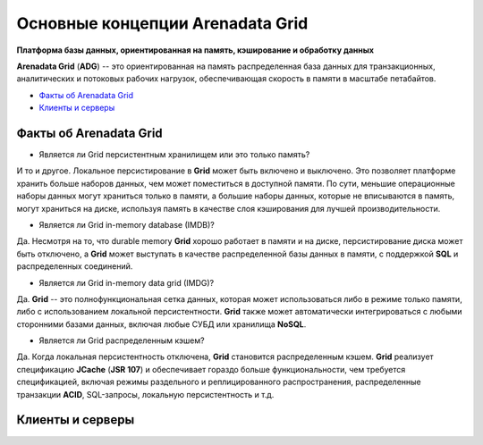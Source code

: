 Основные концепции Arenadata Grid
---------------------------------

**Платформа базы данных, ориентированная на память, кэширование и обработку данных**

**Arenadata Grid** (**ADG**) -- это ориентированная на память распределенная база данных для транзакционных, аналитических и потоковых рабочих  нагрузок, обеспечивающая скорость в памяти в масштабе петабайтов.

+ `Факты об Arenadata Grid`_
+ `Клиенты и серверы`_


Факты об Arenadata Grid
^^^^^^^^^^^^^^^^^^^^^^^

+ Является ли Grid персистентным хранилищем или это только память?

И то и другое. Локальное персистирование в **Grid** может быть включено и выключено. Это позволяет платформе хранить больше наборов данных, чем может поместиться в доступной памяти. По сути, меньшие операционные наборы данных могут храниться только в памяти, а большие наборы данных, которые не вписываются в память, могут храниться на диске, используя память в качестве слоя кэширования для лучшей производительности.

+ Является ли Grid in-memory database (IMDB)?

Да. Несмотря на то, что durable memory **Grid** хорошо работает в памяти и на диске, персистирование диска может быть отключено, а **Grid** может выступать в качестве распределенной базы данных в памяти, с поддержкой **SQL** и распределенных соединений.

+ Является ли Grid in-memory data grid (IMDG)?

Да. **Grid** -- это полнофункциональная сетка данных, которая может использоваться либо в режиме только памяти, либо с использованием локальной персистентности. **Grid** также может автоматически интегрироваться с любыми сторонними базами данных, включая любые СУБД или хранилища **NoSQL**.

+ Является ли Grid распределенным кэшем?

Да. Когда локальная персистентность отключена, **Grid** становится распределенным кэшем. **Grid** реализует спецификацию **JCache** (**JSR 107**) и обеспечивает гораздо больше функциональности, чем требуется спецификацией, включая режимы раздельного и реплицированного распространения, распределенные транзакции **ACID**, SQL-запросы, локальную персистентность и т.д.










Клиенты и серверы
^^^^^^^^^^^^^^^^^

